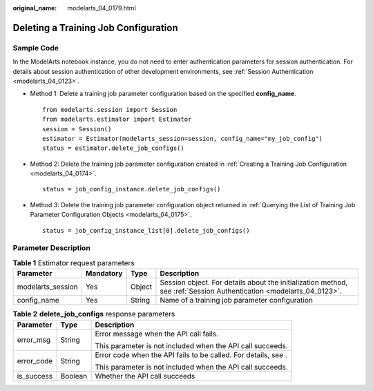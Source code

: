 :original_name: modelarts_04_0179.html

.. _modelarts_04_0179:

Deleting a Training Job Configuration
=====================================

Sample Code
-----------

In the ModelArts notebook instance, you do not need to enter authentication parameters for session authentication. For details about session authentication of other development environments, see :ref:`Session Authentication <modelarts_04_0123>`.

-  Method 1: Delete a training job parameter configuration based on the specified **config_name**.

   ::

      from modelarts.session import Session
      from modelarts.estimator import Estimator
      session = Session()
      estimator = Estimator(modelarts_session=session, config_name="my_job_config")
      status = estimator.delete_job_configs()

-  Method 2: Delete the training job parameter configuration created in :ref:`Creating a Training Job Configuration <modelarts_04_0174>`.

   ::

      status = job_config_instance.delete_job_configs()

-  Method 3: Delete the training job parameter configuration object returned in :ref:`Querying the List of Training Job Parameter Configuration Objects <modelarts_04_0175>`.

   ::

      status = job_config_instance_list[0].delete_job_configs()

Parameter Description
---------------------

.. table:: **Table 1** Estimator request parameters

   +-------------------+-----------+--------+---------------------------------------------------------------------------------------------------------------------+
   | Parameter         | Mandatory | Type   | Description                                                                                                         |
   +===================+===========+========+=====================================================================================================================+
   | modelarts_session | Yes       | Object | Session object. For details about the initialization method, see :ref:`Session Authentication <modelarts_04_0123>`. |
   +-------------------+-----------+--------+---------------------------------------------------------------------------------------------------------------------+
   | config_name       | Yes       | String | Name of a training job parameter configuration                                                                      |
   +-------------------+-----------+--------+---------------------------------------------------------------------------------------------------------------------+

.. table:: **Table 2** **delete_job_configs** response parameters

   +-----------------------+-----------------------+----------------------------------------------------------------+
   | Parameter             | Type                  | Description                                                    |
   +=======================+=======================+================================================================+
   | error_msg             | String                | Error message when the API call fails.                         |
   |                       |                       |                                                                |
   |                       |                       | This parameter is not included when the API call succeeds.     |
   +-----------------------+-----------------------+----------------------------------------------------------------+
   | error_code            | String                | Error code when the API fails to be called. For details, see . |
   |                       |                       |                                                                |
   |                       |                       | This parameter is not included when the API call succeeds.     |
   +-----------------------+-----------------------+----------------------------------------------------------------+
   | is_success            | Boolean               | Whether the API call succeeds                                  |
   +-----------------------+-----------------------+----------------------------------------------------------------+
